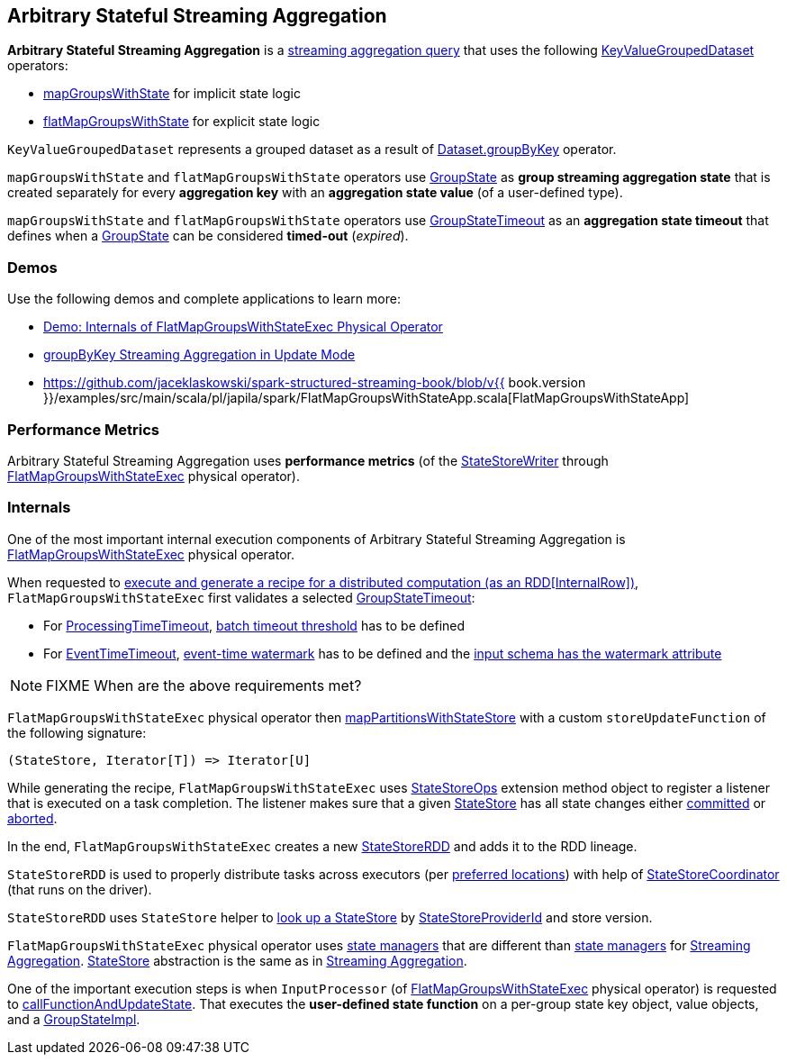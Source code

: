 == Arbitrary Stateful Streaming Aggregation

*Arbitrary Stateful Streaming Aggregation* is a <<spark-sql-streaming-aggregation.adoc#, streaming aggregation query>> that uses the following <<spark-sql-streaming-KeyValueGroupedDataset.adoc#, KeyValueGroupedDataset>> operators:

* <<spark-sql-streaming-KeyValueGroupedDataset.adoc#mapGroupsWithState, mapGroupsWithState>> for implicit state logic

* <<spark-sql-streaming-KeyValueGroupedDataset.adoc#flatMapGroupsWithState, flatMapGroupsWithState>> for explicit state logic

`KeyValueGroupedDataset` represents a grouped dataset as a result of <<spark-sql-streaming-Dataset-operators.adoc#groupByKey, Dataset.groupByKey>> operator.

`mapGroupsWithState` and `flatMapGroupsWithState` operators use <<spark-sql-streaming-GroupState.adoc#, GroupState>> as *group streaming aggregation state* that is created separately for every *aggregation key* with an *aggregation state value* (of a user-defined type).

`mapGroupsWithState` and `flatMapGroupsWithState` operators use <<spark-sql-streaming-GroupStateTimeout.adoc#, GroupStateTimeout>> as an *aggregation state timeout* that defines when a <<spark-sql-streaming-GroupState.adoc#, GroupState>> can be considered *timed-out* (_expired_).

=== [[demos]] Demos

Use the following demos and complete applications to learn more:

* <<spark-sql-streaming-demo-FlatMapGroupsWithStateExec.adoc#, Demo: Internals of FlatMapGroupsWithStateExec Physical Operator>>

* <<spark-sql-streaming-demo-groupByKey-count-Update.adoc#, groupByKey Streaming Aggregation in Update Mode>>

* https://github.com/jaceklaskowski/spark-structured-streaming-book/blob/v{{ book.version }}/examples/src/main/scala/pl/japila/spark/FlatMapGroupsWithStateApp.scala[FlatMapGroupsWithStateApp]

=== [[metrics]] Performance Metrics

Arbitrary Stateful Streaming Aggregation uses *performance metrics* (of the <<spark-sql-streaming-StateStoreWriter.adoc#, StateStoreWriter>> through <<spark-sql-streaming-FlatMapGroupsWithStateExec.adoc#, FlatMapGroupsWithStateExec>> physical operator).

=== [[internals]] Internals

One of the most important internal execution components of Arbitrary Stateful Streaming Aggregation is <<spark-sql-streaming-FlatMapGroupsWithStateExec.adoc#, FlatMapGroupsWithStateExec>> physical operator.

When requested to <<spark-sql-streaming-FlatMapGroupsWithStateExec.adoc#doExecute, execute and generate a recipe for a distributed computation (as an RDD[InternalRow])>>, `FlatMapGroupsWithStateExec` first validates a selected <<spark-sql-streaming-GroupStateTimeout.adoc#, GroupStateTimeout>>:

* For <<spark-sql-streaming-GroupStateTimeout.adoc#ProcessingTimeTimeout, ProcessingTimeTimeout>>, <<spark-sql-streaming-FlatMapGroupsWithStateExec.adoc#batchTimestampMs, batch timeout threshold>> has to be defined

* For <<spark-sql-streaming-GroupStateTimeout.adoc#EventTimeTimeout, EventTimeTimeout>>, <<spark-sql-streaming-FlatMapGroupsWithStateExec.adoc#eventTimeWatermark, event-time watermark>> has to be defined and the <<spark-sql-streaming-WatermarkSupport.adoc#watermarkExpression, input schema has the watermark attribute>>

NOTE: FIXME When are the above requirements met?

`FlatMapGroupsWithStateExec` physical operator then <<spark-sql-streaming-StateStoreOps.adoc#mapPartitionsWithStateStore, mapPartitionsWithStateStore>> with a custom `storeUpdateFunction` of the following signature:

[source, scala]
----
(StateStore, Iterator[T]) => Iterator[U]
----

While generating the recipe, `FlatMapGroupsWithStateExec` uses <<spark-sql-streaming-StateStoreOps.adoc#, StateStoreOps>> extension method object to register a listener that is executed on a task completion. The listener makes sure that a given <<spark-sql-streaming-StateStore.adoc#, StateStore>> has all state changes either <<spark-sql-streaming-StateStore.adoc#hasCommitted, committed>> or <<spark-sql-streaming-StateStore.adoc#abort, aborted>>.

In the end, `FlatMapGroupsWithStateExec` creates a new <<spark-sql-streaming-StateStoreRDD.adoc#, StateStoreRDD>> and adds it to the RDD lineage.

`StateStoreRDD` is used to properly distribute tasks across executors (per <<spark-sql-streaming-StateStoreRDD.adoc#getPreferredLocations, preferred locations>>) with help of <<spark-sql-streaming-StateStoreCoordinator.adoc#, StateStoreCoordinator>> (that runs on the driver).

`StateStoreRDD` uses `StateStore` helper to <<spark-sql-streaming-StateStore.adoc#get-StateStore, look up a StateStore>> by <<spark-sql-streaming-StateStoreProviderId.adoc#, StateStoreProviderId>> and store version.

`FlatMapGroupsWithStateExec` physical operator uses <<spark-sql-streaming-StateManager.adoc#, state managers>> that are different than <<spark-sql-streaming-StreamingAggregationStateManager.adoc#, state managers>> for <<spark-sql-streaming-aggregation.adoc#, Streaming Aggregation>>. <<spark-sql-streaming-StateStore.adoc#, StateStore>> abstraction is the same as in <<spark-sql-streaming-aggregation.adoc#, Streaming Aggregation>>.

One of the important execution steps is when `InputProcessor` (of <<spark-sql-streaming-FlatMapGroupsWithStateExec.adoc#, FlatMapGroupsWithStateExec>> physical operator) is requested to <<spark-sql-streaming-InputProcessor.adoc#callFunctionAndUpdateState, callFunctionAndUpdateState>>. That executes the *user-defined state function* on a per-group state key object, value objects, and a <<spark-sql-streaming-GroupStateImpl.adoc#, GroupStateImpl>>.
